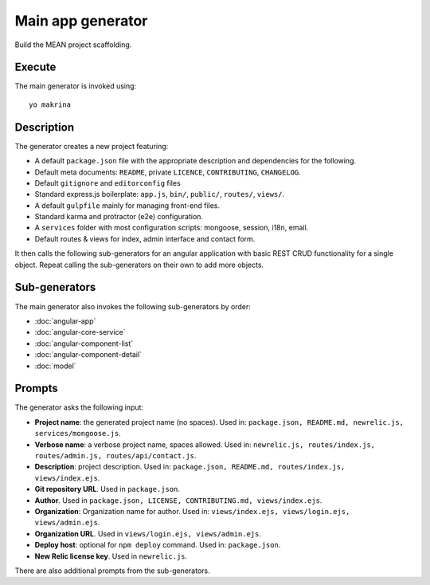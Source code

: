 Main app generator
==================

Build the MEAN project scaffolding.

Execute
-------

The main generator is invoked using::

  yo makrina

Description
-----------

The generator creates a new project featuring:

- A default ``package.json`` file with the appropriate description and dependencies for the following.
- Default meta documents: ``README``, private ``LICENCE``, ``CONTRIBUTING``, ``CHANGELOG``.
- Default ``gitignore`` and ``editorconfig`` files
- Standard express.js boilerplate: ``app.js``, ``bin/``, ``public/``, ``routes/``, ``views/``.
- A default ``gulpfile`` mainly for managing front-end files.
- Standard karma and protractor (e2e) configuration.
- A ``services`` folder with most configuration scripts: mongoose, session, i18n, email.
- Default routes & views for index, admin interface and contact form.

It then calls the following sub-generators for an angular application with basic REST CRUD functionality
for a single object. Repeat calling the sub-generators on their own to add more objects.

Sub-generators
--------------

The main generator also invokes the following sub-generators by order:

- :doc:`angular-app`
- :doc:`angular-core-service`
- :doc:`angular-component-list`
- :doc:`angular-component-detail`
- :doc:`model`

Prompts
-------

The generator asks the following input:

- **Project name**: the generated project name (no spaces).
  Used in: ``package.json, README.md, newrelic.js, services/mongoose.js``.

- **Verbose name**: a verbose project name, spaces allowed.
  Used in: ``newrelic.js, routes/index.js, routes/admin.js, routes/api/contact.js``.

- **Description**: project description.
  Used in: ``package.json, README.md, routes/index.js, views/index.ejs``.

- **Git repository URL**. Used in ``package.json``.

- **Author**. Used in ``package.json, LICENSE, CONTRIBUTING.md, views/index.ejs``.

- **Organization**: Organization name for author.
  Used in: ``views/index.ejs, views/login.ejs, views/admin.ejs``.

- **Organization URL**. Used in ``views/login.ejs, views/admin.ejs``.

- **Deploy host**: optional for ``npm deploy`` command.
  Used in: ``package.json``.

- **New Relic license key**. Used in ``newrelic.js``.

There are also additional prompts from the sub-generators.
